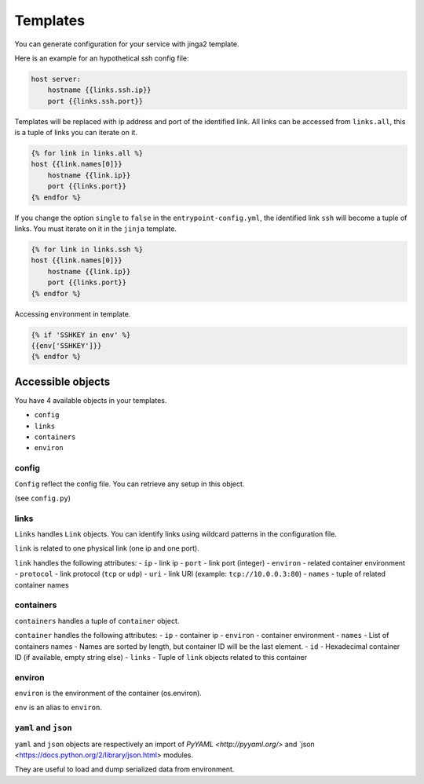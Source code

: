 Templates
=========

You can generate configuration for your service with jinga2 template.

Here is an example for an hypothetical ssh config file:

.. code:: jinja

    host server:
        hostname {{links.ssh.ip}}
        port {{links.ssh.port}}

Templates will be replaced with ip address and port of the identified
link. All links can be accessed from ``links.all``, this is a tuple of
links you can iterate on it.

.. code:: jinja

    {% for link in links.all %}
    host {{link.names[0]}}
        hostname {{link.ip}}
        port {{links.port}}
    {% endfor %}

If you change the option ``single`` to ``false`` in the
``entrypoint-config.yml``, the identified link ``ssh`` will become a
tuple of links. You must iterate on it in the ``jinja`` template.

.. code:: jinja

    {% for link in links.ssh %}
    host {{link.names[0]}}
        hostname {{link.ip}}
        port {{links.port}}
    {% endfor %}

Accessing environment in template.

.. code:: jinja

    {% if 'SSHKEY in env' %}
    {{env['SSHKEY']}}
    {% endfor %}

Accessible objects
~~~~~~~~~~~~~~~~~~

You have 4 available objects in your templates.

-  ``config``
-  ``links``
-  ``containers``
-  ``environ``

config
^^^^^^

``Config`` reflect the config file. You can retrieve any setup in this
object.

(see ``config.py``)

links
^^^^^

``Links`` handles ``Link`` objects. You can identify links using
wildcard patterns in the configuration file.

``link`` is related to one physical link (one ip and one port).

``link`` handles the following attributes: - ``ip`` - link ip - ``port``
- link port (integer) - ``environ`` - related container environment -
``protocol`` - link protocol (``tcp`` or ``udp``) - ``uri`` - link URI
(example: ``tcp://10.0.0.3:80``) - ``names`` - tuple of related
container names

containers
^^^^^^^^^^

``containers`` handles a tuple of ``container`` object.

``container`` handles the following attributes: - ``ip`` - container ip
- ``environ`` - container environment - ``names`` - List of containers
names - Names are sorted by length, but container ID will be the last
element. - ``id`` - Hexadecimal container ID (if available, empty string
else) - ``links`` - Tuple of ``link`` objects related to this container

environ
^^^^^^^

``environ`` is the environment of the container (os.environ).

``env`` is an alias to ``environ``.

``yaml`` and ``json``
^^^^^^^^^^^^^^^^^^^^^

``yaml`` and ``json`` objects are respectively an import of `PyYAML <http://pyyaml.org/>` and `json <https://docs.python.org/2/library/json.html> modules.

They are useful to load and dump serialized data from environment.

.. code:: jinja
    # Here yaml is present in SETUP_YAML environment variable
    {% set data = yaml.load(env['SETUP_YAML'])%}
    {{data['param']}}

    # Here json is present in SETUP_JSON environment variable
    {% set data = json.loads(env['SETUP_JSON'])%}
    {{data['param']}}

